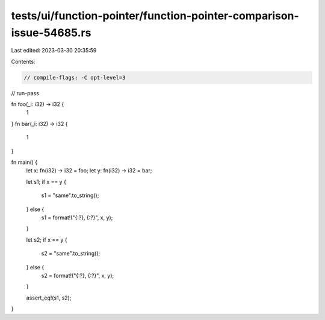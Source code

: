 tests/ui/function-pointer/function-pointer-comparison-issue-54685.rs
====================================================================

Last edited: 2023-03-30 20:35:59

Contents:

.. code-block:: rs

    // compile-flags: -C opt-level=3
// run-pass

fn foo(_i: i32) -> i32 {
    1
}
fn bar(_i: i32) -> i32 {
    1
}

fn main() {
    let x: fn(i32) -> i32 = foo;
    let y: fn(i32) -> i32 = bar;

    let s1;
    if x == y {
        s1 = "same".to_string();
    } else {
        s1 = format!("{:?}, {:?}", x, y);
    }

    let s2;
    if x == y {
        s2 = "same".to_string();
    } else {
        s2 = format!("{:?}, {:?}", x, y);
    }

    assert_eq!(s1, s2);
}


